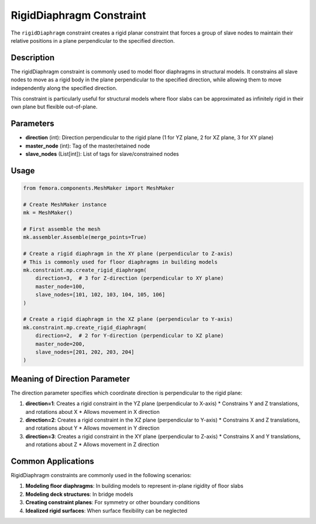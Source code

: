 RigidDiaphragm Constraint
=========================

The ``rigidDiaphragm`` constraint creates a rigid planar constraint that forces a group of slave nodes to maintain their relative positions in a plane perpendicular to the specified direction.

Description
-----------

The rigidDiaphragm constraint is commonly used to model floor diaphragms in structural models. It constrains all slave nodes to move as a rigid body in the plane perpendicular to the specified direction, while allowing them to move independently along the specified direction.

This constraint is particularly useful for structural models where floor slabs can be approximated as infinitely rigid in their own plane but flexible out-of-plane.

Parameters
----------

* **direction** (int): Direction perpendicular to the rigid plane (1 for YZ plane, 2 for XZ plane, 3 for XY plane)
* **master_node** (int): Tag of the master/retained node
* **slave_nodes** (List[int]): List of tags for slave/constrained nodes
  
Usage
-----

.. code-block:: python

   from femora.components.MeshMaker import MeshMaker
   
   # Create MeshMaker instance
   mk = MeshMaker()
   
   # First assemble the mesh
   mk.assembler.Assemble(merge_points=True)
   
   # Create a rigid diaphragm in the XY plane (perpendicular to Z-axis)
   # This is commonly used for floor diaphragms in building models
   mk.constraint.mp.create_rigid_diaphragm(
       direction=3,  # 3 for Z-direction (perpendicular to XY plane)
       master_node=100,
       slave_nodes=[101, 102, 103, 104, 105, 106]
   )
   
   # Create a rigid diaphragm in the XZ plane (perpendicular to Y-axis)
   mk.constraint.mp.create_rigid_diaphragm(
       direction=2,  # 2 for Y-direction (perpendicular to XZ plane)
       master_node=200,
       slave_nodes=[201, 202, 203, 204]
   )


Meaning of Direction Parameter
------------------------------

The direction parameter specifies which coordinate direction is perpendicular to the rigid plane:

1. **direction=1**: Creates a rigid constraint in the YZ plane (perpendicular to X-axis)
   * Constrains Y and Z translations, and rotations about X
   * Allows movement in X direction

2. **direction=2**: Creates a rigid constraint in the XZ plane (perpendicular to Y-axis)
   * Constrains X and Z translations, and rotations about Y
   * Allows movement in Y direction

3. **direction=3**: Creates a rigid constraint in the XY plane (perpendicular to Z-axis)
   * Constrains X and Y translations, and rotations about Z
   * Allows movement in Z direction

Common Applications
-------------------

RigidDiaphragm constraints are commonly used in the following scenarios:

1. **Modeling floor diaphragms**: In building models to represent in-plane rigidity of floor slabs
2. **Modeling deck structures**: In bridge models
3. **Creating constraint planes**: For symmetry or other boundary conditions
4. **Idealized rigid surfaces**: When surface flexibility can be neglected


